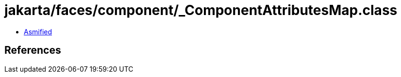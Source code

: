 = jakarta/faces/component/_ComponentAttributesMap.class

 - link:_ComponentAttributesMap-asmified.java[Asmified]

== References


